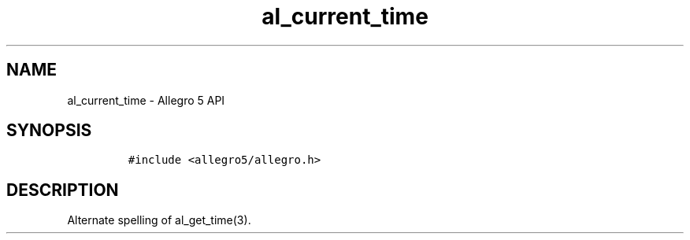 .TH "al_current_time" "3" "" "Allegro reference manual" ""
.SH NAME
.PP
al_current_time \- Allegro 5 API
.SH SYNOPSIS
.IP
.nf
\f[C]
#include\ <allegro5/allegro.h>
\f[]
.fi
.SH DESCRIPTION
.PP
Alternate spelling of al_get_time(3).
